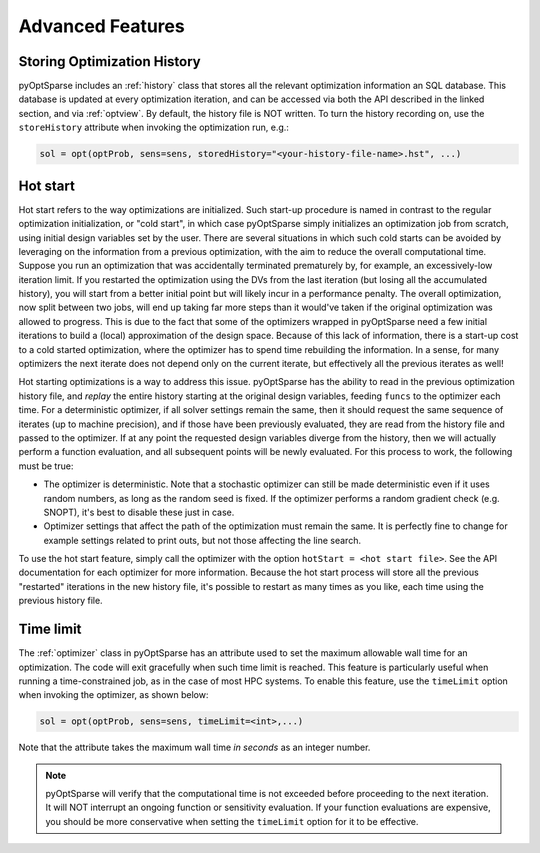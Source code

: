 Advanced Features
=================
.. Gradient Evaluation with Complex Step
.. -------------------------------------

.. Parallel Execution
.. ------------------

Storing Optimization History
----------------------------
pyOptSparse includes an :ref:`history` class that stores all the relevant optimization information an SQL database.
This database is updated at every optimization iteration, and can be accessed via both the API described in the linked section, and via :ref:`optview`.
By default, the history file is NOT written.
To turn the history recording on, use the ``storeHistory`` attribute when invoking the optimization run, e.g.:

.. code-block:: python

  sol = opt(optProb, sens=sens, storedHistory="<your-history-file-name>.hst", ...)


Hot start
---------
Hot start refers to the way optimizations are initialized.
Such start-up procedure is named in contrast to the regular optimization initialization, or "cold start", in which case pyOptSparse simply initializes an optimization job from scratch, using initial design variables set by the user.
There are several situations in which such cold starts can be avoided by leveraging on the information from a previous optimization, with the aim to reduce the overall computational time.
Suppose you run an optimization that was accidentally terminated prematurely by, for example, an excessively-low iteration limit.
If you restarted the optimization using the DVs from the last iteration (but losing all the accumulated history), you will start from a better initial point but will likely incur in a performance penalty.
The overall optimization, now split between two jobs, will end up taking far more steps than it would've taken if the original optimization was allowed to progress.
This is due to the fact that some of the optimizers wrapped in pyOptSparse need a few initial iterations to build a (local) approximation of the design space.
Because of this lack of information, there is a start-up cost to a cold started optimization, where the optimizer has to spend time rebuilding the information.
In a sense, for many optimizers the next iterate does not depend only on the current iterate, but effectively all the previous iterates as well!

Hot starting optimizations is a way to address this issue.
pyOptSparse has the ability to read in the previous optimization history file, and `replay` the entire history starting at the original design variables, feeding ``funcs`` to the optimizer each time.
For a deterministic optimizer, if all solver settings remain the same, then it should request the same sequence of iterates (up to machine precision), and if those have been previously evaluated, they are read from the history file and passed to the optimizer.
If at any point the requested design variables diverge from the history, then we will actually perform a function evaluation, and all subsequent points will be newly evaluated.
For this process to work, the following must be true:

-  The optimizer is deterministic.
   Note that a stochastic optimizer can still be made deterministic even if it uses random numbers, as long as the random seed is fixed.
   If the optimizer performs a random gradient check (e.g. SNOPT), it's best to disable these just in case.
-  Optimizer settings that affect the path of the optimization must remain the same.
   It is perfectly fine to change for example settings related to print outs, but not those affecting the line search.

To use the hot start feature, simply call the optimizer with the option ``hotStart = <hot start file>``.
See the API documentation for each optimizer for more information.
Because the hot start process will store all the previous "restarted" iterations in the new history file, it's possible to restart as many times as you like, each time using the previous history file.



Time limit
----------
The :ref:`optimizer` class in pyOptSparse has an attribute used to set the maximum allowable wall time for an optimization.
The code will exit gracefully when such time limit is reached.
This feature is particularly useful when running a time-constrained job, as in the case of most HPC systems.
To enable this feature, use the ``timeLimit`` option when invoking the optimizer, as shown below:

.. code-block:: python

  sol = opt(optProb, sens=sens, timeLimit=<int>,...)

Note that the attribute takes the maximum wall time *in seconds* as an integer number.

.. note::

   pyOptSparse will verify that the computational time is not exceeded before proceeding to the next iteration.
   It will NOT interrupt an ongoing function or sensitivity evaluation.
   If your function evaluations are expensive, you should be more conservative when setting the ``timeLimit`` option for it to be effective.

.. Clean Optimization Termination
.. ------------------------------
